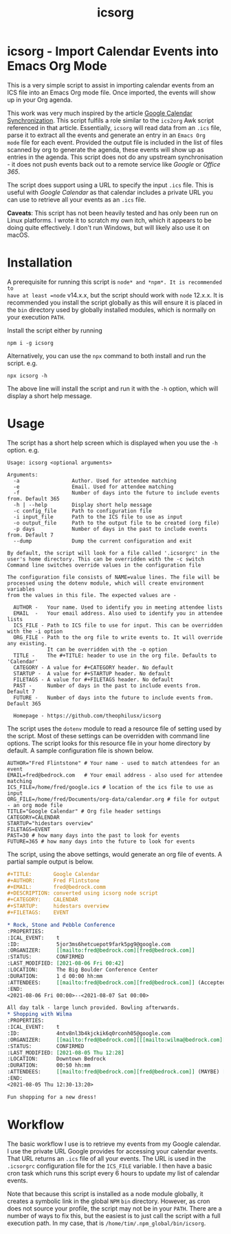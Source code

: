 #+TITLE: icsorg
#+OPTIONS: toc:nil

* icsorg - Import Calendar Events into Emacs Org Mode

This is a very simple script to assist in importing calendar events from an ICS
file into an Emacs Org mode file. Once imported, the events will show up in your
Org agenda.

This work was very much inspired by the article [[https://orgmode.org/worg/org-tutorials/org-google-sync.html][Google Calendar
Synchronization]]. This script fulfils a role similar to the =ics2org= Awk script
referenced in that article. Essentially, =icsorg= will read data from an =.ics=
file, parse it to extract all the events and generate an entry in an =Emacs Org
mode= file for each event. Provided the output file is included in the list of
files scanned by org to generate the agenda, these events will show up as
entries in the agenda. This script does not do any upstream synchronisation - it
does not push events back out to a remote service like /Google/ or /Office 365/.

The script does support using a URL to specify the input =.ics= file. This is
useful with /Google Calendar/ as that calendar includes a private URL you can
use to retrieve all your events as an =.ics= file. 

*Caveats*: This script has not been heavily tested and has only been run on
 Linux platforms. I wrote it to scratch my own itch, which it appears to be
 doing quite effectively. I don't run Windows, but will likely also use it on
 macOS.
 
* Installation

A prerequisite for running this script is =node* and *npm*. It is recommended to
have at least =node= v14.x.x, but the script should work with =node= 12.x.x.
It is recommended you install the script globally as this will ensure it is
placed in the =bin= directory used by globally installed modules, which is
normally on your execution =PATH=.

Install the script either by running

#+begin_src shell
  npm i -g icsorg
#+end_src

Alternatively, you can use the =npx= command to both install and run the script.
e.g.

#+begin_src shell
  npx icsorg -h
#+end_src

The above line will install the script and run it with the =-h= option, which
will display a short help message.

* Usage

The script has a short help screen which is displayed when you use the =-h=
option. e.g.

#+begin_example
  Usage: icsorg <optional arguments>
  
  Arguments:
    -a                 Author. Used for attendee matching
    -e                 Email. Used for attendee matching
    -f                 Number of days into the future to include events from. Default 365
    -h | --help        Display short help message
    -c config_file     Path to configuration file
    -i input_file      Path to the ICS file to use as input
    -o output_file     Path to the output file to be created (org file)
    -p days            Number of days in the past to include events from. Default 7
    --dump             Dump the current configuration and exit
  
  By default, the script will look for a file called '.icsorgrc' in the
  user's home directory. This can be overridden with the -c switch
  Command line switches override values in the configuration file
  
  The configuration file consists of NAME=value lines. The file will be
  processed using the dotenv module, which will create environment variables
  from the values in this file. The expected values are -
  
    AUTHOR -   Your name. Used to identify you in meeting attendee lists
    EMAIL  -   Your email address. Also used to identify you in attendee lists
    ICS_FILE - Path to ICS file to use for input. This can be overridden with the -i option
    ORG_FILE - Path to the org file to write events to. It will override any existing.
               It can be overridden with the -o option
    TITLE -    The #+TITLE: header to use in the org file. Defaults to 'Calendar'
    CATEGORY - A value for #+CATEGORY header. No default
    STARTUP -  A value for #+STARTUP header. No default
    FILETAGS - A value for #+FILETAGS header. No default
    PAST -     Number of days in the past to include events from. Default 7
    FUTURE -   Number of days into the future to include events from. Default 365
  
    Homepage - https://github.com/theophilusx/icsorg
#+end_example

The script uses the =dotenv= module to read a resource file of setting used by
the script. Most of these settings can be overridden with command line options.
The script looks for this resource file in your home directory by default. A
sample configuration file is shown below.

#+begin_src config
  AUTHOR="Fred Flintstone" # Your name - used to match attendees for an event
  EMAIL=fred@bedrock.com   # Your email address - also used for attendee matching
  ICS_FILE=/home/fred/google.ics # location of the ics file to use as input
  ORG_FILE=/home/fred/Documents/org-data/calendar.org # file for output - an org mode file
  TITLE="Google Calendar" # Org file header settings
  CATEGORY=CALENDAR
  STARTUP="hidestars overview"
  FILETAGS=EVENT
  PAST=30 # how many days into the past to look for events
  FUTURE=365 # how many days into the future to look for events
#+end_src

The script, using the above settings, would generate an org file of events. A
partial sample output is below.

#+begin_src org
  ,#+TITLE:       Google Calendar
  ,#+AUTHOR:      Fred Flintstone
  ,#+EMAIL:       fred@bedrock.comm
  ,#+DESCRIPTION: converted using icsorg node script
  ,#+CATEGORY:    CALENDAR
  ,#+STARTUP:     hidestars overview
  ,#+FILETAGS:    EVENT
  
  ,* Rock, Stone and Pebble Conference
  :PROPERTIES:
  :ICAL_EVENT:    t
  :ID:            5jor3ms6hetcuepot9fark5pg9@google.com
  :ORGANIZER:     [[mailto:fred@bedrock.com][fred@bedrock.com]] 
  :STATUS:        CONFIRMED
  :LAST_MODIFIED: [2021-08-06 Fri 00:42]
  :LOCATION:      The Big Boulder Conference Center
  :DURATION:      1 d 00:00 hh:mm
  :ATTENDEES:     [[mailto:fred@bedrock.com][fred@bedrock.com]] (Accepted) [[mailto:barney@bedrock.com][barney@bedrock.com]] (ACCEPTED)
  :END:
  <2021-08-06 Fri 00:00>--<2021-08-07 Sat 00:00>
  
  All day talk - large lunch provided. Bowling afterwards.
  ,* Shopping with Wilma
  :PROPERTIES:
  :ICAL_EVENT:    t
  :ID:            4ntv8nl3b4kjckik6q0rconh05@google.com
  :ORGANIZER:     [[mailto:fred@bedrock.com][[[mailto:wilma@bedrock.com][wilma@bedrock.com]] 
  :STATUS:        CONFIRMED
  :LAST_MODIFIED: [2021-08-05 Thu 12:28]
  :LOCATION:      Downtown Bedrock
  :DURATION:      00:50 hh:mm
  :ATTENDEES:     [[mailto:fred@bedrock.com][fred@bedrock.com]] (MAYBE) [[mailto:wilma@bedrock.com][wilma@bedrock.com]] (ACCEPTED)
  :END:
  <2021-08-05 Thu 12:30-13:20>
  
  Fun shopping for a new dress!
#+end_src

* Workflow

The basic workflow I use is to retrieve my events from my Google calendar. I use
the private URL Google provides for accessing your calendar events. That URL
returns an =.ics= file of all your events. The URL is used in the =.icsorgrc=
configuration file for the =ICS_FILE= variable. I then have a basic cron task
which runs this script every 6 hours to update my list of calendar events.

Note that because this script is installed as a node module globally, it creates
a symbolic link in the global =NPM= =bin= directory. However, as cron does not
source your profile, the script may not be in your =PATH=. There are a number of
ways to fix this, but the easiest is to just call the script with a full
execution path. In my case, that is =/home/tim/.npm_global/bin/icsorg=.
